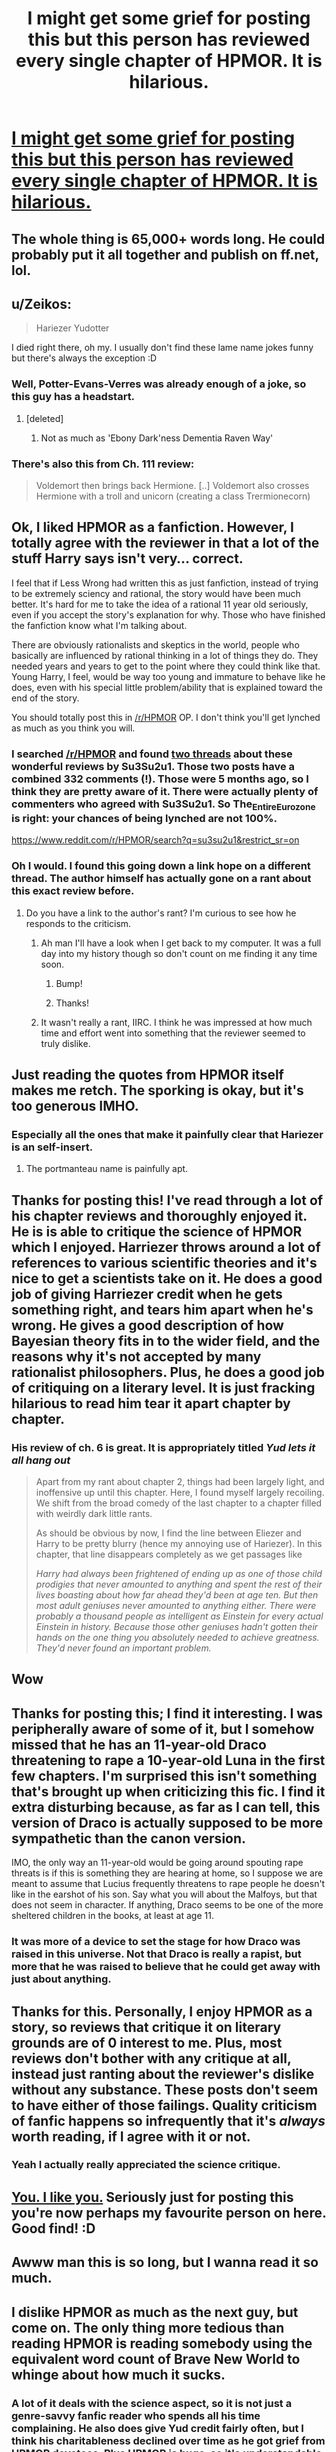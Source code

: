 #+TITLE: I might get some grief for posting this but this person has reviewed every single chapter of HPMOR. It is hilarious.

* [[http://su3su2u1.tumblr.com/tagged/Hariezer-Yudotter/chrono][I might get some grief for posting this but this person has reviewed every single chapter of HPMOR. It is hilarious.]]
:PROPERTIES:
:Score: 48
:DateUnix: 1439585878.0
:DateShort: 2015-Aug-15
:FlairText: Misc
:END:

** The whole thing is 65,000+ words long. He could probably put it all together and publish on ff.net, lol.
:PROPERTIES:
:Author: OutOfNiceUsernames
:Score: 21
:DateUnix: 1439589873.0
:DateShort: 2015-Aug-15
:END:


** u/Zeikos:
#+begin_quote
  Hariezer Yudotter
#+end_quote

I died right there, oh my. I usually don't find these lame name jokes funny but there's always the exception :D
:PROPERTIES:
:Author: Zeikos
:Score: 19
:DateUnix: 1439586275.0
:DateShort: 2015-Aug-15
:END:

*** Well, Potter-Evans-Verres was already enough of a joke, so this guy has a headstart.
:PROPERTIES:
:Author: thejadefalcon
:Score: 15
:DateUnix: 1439598829.0
:DateShort: 2015-Aug-15
:END:

**** [deleted]
:PROPERTIES:
:Score: 2
:DateUnix: 1439605677.0
:DateShort: 2015-Aug-15
:END:

***** Not as much as 'Ebony Dark'ness Dementia Raven Way'
:PROPERTIES:
:Author: PolarBearIcePop
:Score: 4
:DateUnix: 1439693210.0
:DateShort: 2015-Aug-16
:END:


*** There's also this from Ch. 111 review:

#+begin_quote
  Voldemort then brings back Hermione. [..] Voldemort also crosses Hermione with a troll and unicorn (creating a class Trermionecorn)
#+end_quote
:PROPERTIES:
:Author: OutOfNiceUsernames
:Score: 2
:DateUnix: 1439743173.0
:DateShort: 2015-Aug-16
:END:


** Ok, I liked HPMOR as a fanfiction. However, I totally agree with the reviewer in that a lot of the stuff Harry says isn't very... correct.

I feel that if Less Wrong had written this as just fanfiction, instead of trying to be extremely sciency and rational, the story would have been much better. It's hard for me to take the idea of a rational 11 year old seriously, even if you accept the story's explanation for why. Those who have finished the fanfiction know what I'm talking about.

There are obviously rationalists and skeptics in the world, people who basically are influenced by rational thinking in a lot of things they do. They needed years and years to get to the point where they could think like that. Young Harry, I feel, would be way too young and immature to behave like he does, even with his special little problem/ability that is explained toward the end of the story.

You should totally post this in [[/r/HPMOR]] OP. I don't think you'll get lynched as much as you think you will.
:PROPERTIES:
:Author: The_Entire_Eurozone
:Score: 20
:DateUnix: 1439607233.0
:DateShort: 2015-Aug-15
:END:

*** I searched [[/r/HPMOR]] and found [[https://www.reddit.com/r/HPMOR/search?q=su3su2u1&restrict_sr=on][two threads]] about these wonderful reviews by Su3Su2u1. Those two posts have a combined 332 comments (!). Those were 5 months ago, so I think they are pretty aware of it. There were actually plenty of commenters who agreed with Su3Su2u1. So *The_Entire_Eurozone* is right: your chances of being lynched are not 100%.

[[https://www.reddit.com/r/HPMOR/search?q=su3su2u1&restrict_sr=on]]
:PROPERTIES:
:Score: 7
:DateUnix: 1439608939.0
:DateShort: 2015-Aug-15
:END:


*** Oh I would. I found this going down a link hope on a different thread. The author himself has actually gone on a rant about this exact review before.
:PROPERTIES:
:Score: 4
:DateUnix: 1439627587.0
:DateShort: 2015-Aug-15
:END:

**** Do you have a link to the author's rant? I'm curious to see how he responds to the criticism.
:PROPERTIES:
:Author: druzec
:Score: 1
:DateUnix: 1439662797.0
:DateShort: 2015-Aug-15
:END:

***** Ah man I'll have a look when I get back to my computer. It was a full day into my history though so don't count on me finding it any time soon.
:PROPERTIES:
:Score: 2
:DateUnix: 1439663187.0
:DateShort: 2015-Aug-15
:END:

****** Bump!
:PROPERTIES:
:Author: paperhurts
:Score: 3
:DateUnix: 1439918146.0
:DateShort: 2015-Aug-18
:END:


****** Thanks!
:PROPERTIES:
:Author: druzec
:Score: 2
:DateUnix: 1439663789.0
:DateShort: 2015-Aug-15
:END:


***** It wasn't really a rant, IIRC. I think he was impressed at how much time and effort went into something that the reviewer seemed to truly dislike.
:PROPERTIES:
:Author: EauF5
:Score: 2
:DateUnix: 1440619491.0
:DateShort: 2015-Aug-27
:END:


** Just reading the quotes from HPMOR itself makes me retch. The sporking is okay, but it's too generous IMHO.
:PROPERTIES:
:Author: Karinta
:Score: 12
:DateUnix: 1439601074.0
:DateShort: 2015-Aug-15
:END:

*** Especially all the ones that make it painfully clear that Hariezer is an self-insert.
:PROPERTIES:
:Score: 9
:DateUnix: 1439605308.0
:DateShort: 2015-Aug-15
:END:

**** The portmanteau name is painfully apt.
:PROPERTIES:
:Author: Karinta
:Score: 10
:DateUnix: 1439627531.0
:DateShort: 2015-Aug-15
:END:


** Thanks for posting this! I've read through a lot of his chapter reviews and thoroughly enjoyed it. He is is able to critique the science of HPMOR which I enjoyed. Harriezer throws around a lot of references to various scientific theories and it's nice to get a scientists take on it. He does a good job of giving Harriezer credit when he gets something right, and tears him apart when he's wrong. He gives a good description of how Bayesian theory fits in to the wider field, and the reasons why it's not accepted by many rationalist philosophers. Plus, he does a good job of critiquing on a literary level. It is just fracking hilarious to read him tear it apart chapter by chapter.
:PROPERTIES:
:Score: 10
:DateUnix: 1439603767.0
:DateShort: 2015-Aug-15
:END:

*** His review of ch. 6 is great. It is appropriately titled /Yud lets it all hang out/

#+begin_quote
  Apart from my rant about chapter 2, things had been largely light, and inoffensive up until this chapter. Here, I found myself largely recoiling. We shift from the broad comedy of the last chapter to a chapter filled with weirdly dark little rants.

  As should be obvious by now, I find the line between Eliezer and Harry to be pretty blurry (hence my annoying use of Hariezer). In this chapter, that line disappears completely as we get passages like

  #+begin_quote
    /Harry had always been frightened of ending up as one of those child prodigies that never amounted to anything and spent the rest of their lives boasting about how far ahead they'd been at age ten. But then most adult geniuses never amounted to anything either. There were probably a thousand people as intelligent as Einstein for every actual Einstein in history. Because those other geniuses hadn't gotten their hands on the one thing you absolutely needed to achieve greatness. They'd never found an important problem./
  #+end_quote
#+end_quote
:PROPERTIES:
:Score: 9
:DateUnix: 1439605039.0
:DateShort: 2015-Aug-15
:END:


** Wow
:PROPERTIES:
:Author: midasgoldentouch
:Score: 6
:DateUnix: 1439590950.0
:DateShort: 2015-Aug-15
:END:


** Thanks for posting this; I find it interesting. I was peripherally aware of some of it, but I somehow missed that he has an 11-year-old Draco threatening to rape a 10-year-old Luna in the first few chapters. I'm surprised this isn't something that's brought up when criticizing this fic. I find it extra disturbing because, as far as I can tell, this version of Draco is actually supposed to be more sympathetic than the canon version.

IMO, the only way an 11-year-old would be going around spouting rape threats is if this is something they are hearing at home, so I suppose we are meant to assume that Lucius frequently threatens to rape people he doesn't like in the earshot of his son. Say what you will about the Malfoys, but that does not seem in character. If anything, Draco seems to be one of the more sheltered children in the books, at least at age 11.
:PROPERTIES:
:Author: druzec
:Score: 6
:DateUnix: 1439659817.0
:DateShort: 2015-Aug-15
:END:

*** It was more of a device to set the stage for how Draco was raised in this universe. Not that Draco is really a rapist, but more that he was raised to believe that he could get away with just about anything.
:PROPERTIES:
:Author: EauF5
:Score: 1
:DateUnix: 1440619658.0
:DateShort: 2015-Aug-27
:END:


** Thanks for this. Personally, I enjoy HPMOR as a story, so reviews that critique it on literary grounds are of 0 interest to me. Plus, most reviews don't bother with any critique at all, instead just ranting about the reviewer's dislike without any substance. These posts don't seem to have either of those failings. Quality criticism of fanfic happens so infrequently that it's /always/ worth reading, if I agree with it or not.
:PROPERTIES:
:Author: fastfinge
:Score: 4
:DateUnix: 1439652002.0
:DateShort: 2015-Aug-15
:END:

*** Yeah I actually really appreciated the science critique.
:PROPERTIES:
:Score: 1
:DateUnix: 1439652804.0
:DateShort: 2015-Aug-15
:END:


** [[http://www.reactiongifs.us/wp-content/uploads/2013/06/i_like_you_supernatural.gif][You. I like you.]] Seriously just for posting this you're now perhaps my favourite person on here. Good find! :D
:PROPERTIES:
:Author: Cersei_nemo
:Score: 3
:DateUnix: 1439653640.0
:DateShort: 2015-Aug-15
:END:


** Awww man this is so long, but I wanna read it so much.
:PROPERTIES:
:Author: Hpfm2
:Score: 3
:DateUnix: 1439681820.0
:DateShort: 2015-Aug-16
:END:


** I dislike HPMOR as much as the next guy, but come on. The only thing more tedious than reading HPMOR is reading somebody using the equivalent word count of Brave New World to whinge about how much it sucks.
:PROPERTIES:
:Author: Zeitgeist84
:Score: -7
:DateUnix: 1439594867.0
:DateShort: 2015-Aug-15
:END:

*** A lot of it deals with the science aspect, so it is not just a genre-savvy fanfic reader who spends all his time complaining. He also does give Yud credit fairly often, but I think his charitableness declined over time as he got grief from HPMOR devotees. Plus HPMOR is huge, so it's understandable that a chapter by chapter review would be long.
:PROPERTIES:
:Score: 7
:DateUnix: 1439605634.0
:DateShort: 2015-Aug-15
:END:

**** Good point. Part of me is conditioned to think when a person posts a chapter-by-chapter review of a fic on some place like tumblr where it seems like it's solely for views, it's just masturbatory self-indulgence. But that just might be the cynical douchebag in me talking.
:PROPERTIES:
:Author: Zeitgeist84
:Score: 3
:DateUnix: 1439610569.0
:DateShort: 2015-Aug-15
:END:

***** You have one of those on your shoulder too? Small world :) There is probably some self indulgence in there, but to me it seemed like he was genuinely offended by Yud's elitism.
:PROPERTIES:
:Score: 6
:DateUnix: 1439611961.0
:DateShort: 2015-Aug-15
:END:


*** u/thejadefalcon:
#+begin_quote

  - I don't think I'm beating up on Yudkowsky at all. I am instead discussing a story he wrote with a critical eye. In particular, HPMOR is explicitly supposed to be pedagogical, its supposed to teach the reader things. Therefore, we should keep on eye on what it is teaching.\\
  - I will probably occasionally also criticize the sequences for similar reasons. Nothing is more frustrating than getting a student in an introductory quantum mechanics class who thinks they've learned it all in the LessWrong sequences (this has happened to me twice). I fear one of the (erroneous) lessons the sequences implicitly teach is that you can know as much (or MORE) as physicists about the proper way to do quantum mechanics simply by reading a few dozen pages.
#+end_quote

I think this should help sum up why this person's put so much effort into this critique. This isn't just random ranting (for the most part, anyway), it's talking about the failures of the so-called science in the story.
:PROPERTIES:
:Author: thejadefalcon
:Score: 13
:DateUnix: 1439599114.0
:DateShort: 2015-Aug-15
:END:

**** Yeah he even acknowledges when it's done well...
:PROPERTIES:
:Score: 6
:DateUnix: 1439601241.0
:DateShort: 2015-Aug-15
:END:
